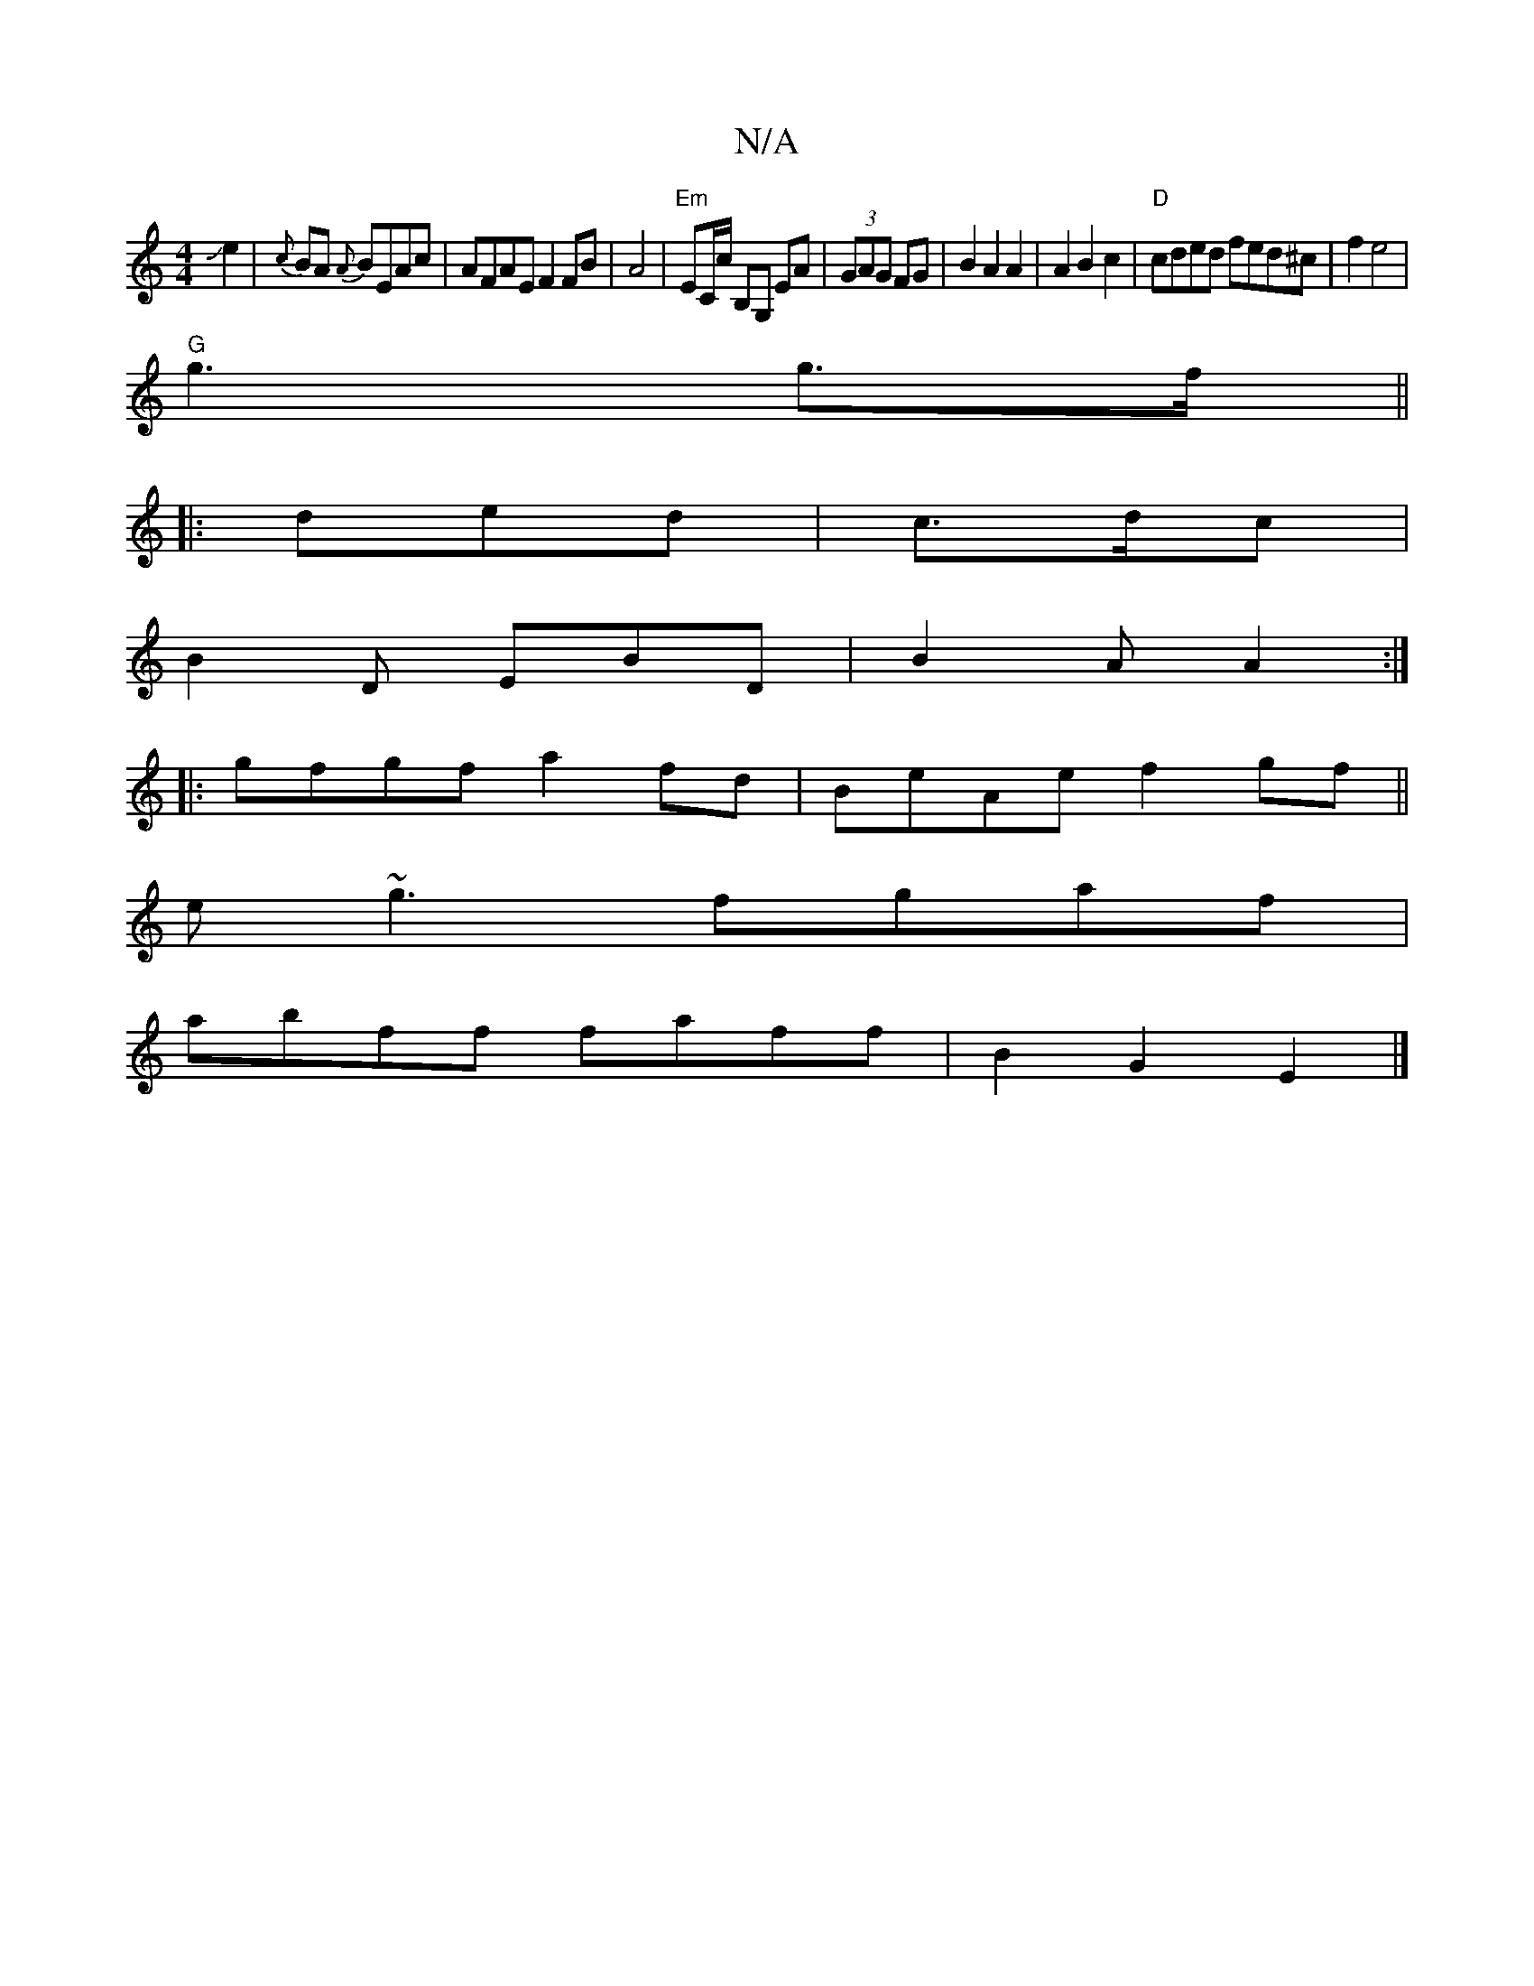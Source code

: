 X:1
T:N/A
M:4/4
R:N/A
K:Cmajor
2Je2|{c}BA {A}BEAc|AFAEF2FB|A4|"Em"EC/c/ B,G, EA|(3GAG FG|B2A2A2|A2B2c2|"D"cded fed^c|f2 e4|
"G"g3 g>f||
|:ded|c>dc |
B2D EBD|B2A A2:|
|:gfgf a2fd|BeAe f2gf||
e~g3 fgaf|
abff faff|B2G2 E2|]

|: D/D/ D